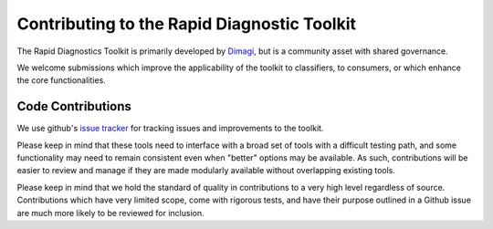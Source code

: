 ==========================
Contributing to the Rapid Diagnostic Toolkit
==========================

The Rapid Diagnostics Toolkit is primarily developed by `Dimagi`_, but is 
a community asset with shared governance. 

We welcome submissions which improve the applicability of the toolkit to 
classifiers, to consumers, or which enhance the core functionalities.

Code Contributions
------------------
We use github's `issue tracker`_ for tracking issues and improvements to
the toolkit. 

Please keep in mind that these tools need to interface with a broad set
of tools with a difficult testing path, and some functionality may need
to remain consistent even when "better" options may be available. As
such, contributions will be easier to review and manage if they are 
made modularly available without overlapping existing tools.

Please keep in mind that we hold the standard of quality in contributions
to a very high level regardless of source. Contributions which have very
limited scope, come with rigorous tests, and have their purpose outlined
in a Github issue are much more likely to be reviewed for inclusion.

.. _Dimagi: http://www.dimagi.com/
.. _issue tracker: https://github.com/cloudworkstoolkit/rd-toolkit/issues
